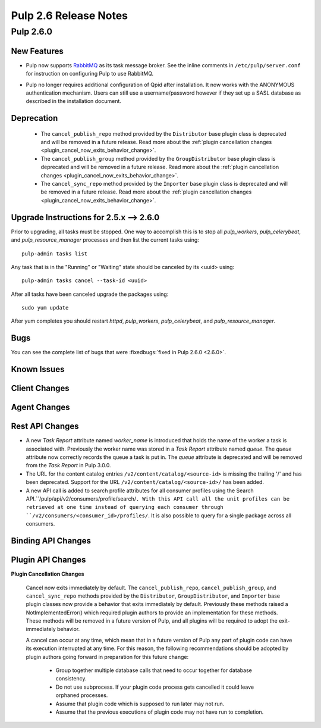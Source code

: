 =========================
Pulp 2.6 Release Notes
=========================

Pulp 2.6.0
===========

New Features
------------

- Pulp now supports `RabbitMQ`_ as its task message broker. See the inline comments in
  ``/etc/pulp/server.conf`` for instruction on configuring Pulp to use RabbitMQ.

.. _RabbitMQ: https://www.rabbitmq.com/

- Pulp no longer requires additional configuration of Qpid after installation.
  It now works with the ANONYMOUS authentication mechanism. Users can still use a
  username/password however if they set up a SASL database as described in the
  installation document.

Deprecation
-----------

 * The ``cancel_publish_repo`` method provided by the ``Distributor`` base plugin class is
   deprecated and will be removed in a future release. Read more about the
   :ref:`plugin cancellation changes <plugin_cancel_now_exits_behavior_change>`.

 * The ``cancel_publish_group`` method provided by the ``GroupDistributor`` base plugin class is
   deprecated and will be removed in a future release. Read more about the
   :ref:`plugin cancellation changes <plugin_cancel_now_exits_behavior_change>`.

 * The ``cancel_sync_repo`` method provided by the ``Importer`` base plugin class is deprecated and
   will be removed in a future release. Read more about the
   :ref:`plugin cancellation changes <plugin_cancel_now_exits_behavior_change>`.

.. _2.5.x_upgrade_to_2.6.0:

Upgrade Instructions for 2.5.x --> 2.6.0
-----------------------------------------

Prior to upgrading, all tasks must be stopped. One way to accomplish this is to stop all
`pulp_workers`, `pulp_celerybeat`, and `pulp_resource_manager` processes and then list the current
tasks using:

::

    pulp-admin tasks list

Any task that is in the "Running" or "Waiting" state should be canceled by its <uuid> using:

::

    pulp-admin tasks cancel --task-id <uuid>

After all tasks have been canceled upgrade the packages using:

::

    sudo yum update

After yum completes you should restart `httpd`, `pulp_workers`, `pulp_celerybeat`, and
`pulp_resource_manager`.

Bugs
----
You can see the complete list of bugs that were
:fixedbugs:`fixed in Pulp 2.6.0 <2.6.0>`.

Known Issues
------------

Client Changes
--------------

Agent Changes
-------------

Rest API Changes
----------------

* A new `Task Report` attribute named `worker_name` is introduced that holds the name of the worker
  a task is associated with. Previously the worker name was stored in a `Task Report` attribute
  named `queue`. The `queue` attribute now correctly records the queue a task is put in. The
  `queue` attribute is deprecated and will be removed from the `Task Report` in Pulp 3.0.0.

* The URL for the content catalog entries ``/v2/content/catalog/<source-id>`` is missing
  the trailing '/' and has been deprecated. Support for the URL ``/v2/content/catalog/<source-id>/``
  has been added.

* A new API call is added to search profile attributes for all consumer profiles using the
  Search API.``/pulp/api/v2/consumers/profile/search/``. With this API call all the unit profiles
  can be retrieved at one time instead of querying each consumer through
  ``/v2/consumers/<consumer_id>/profiles/``. It is also possible to query for a single package
  across all consumers.

Binding API Changes
-------------------

Plugin API Changes
------------------

.. _plugin_cancel_now_exits_behavior_change:

**Plugin Cancellation Changes**

    Cancel now exits immediately by default. The ``cancel_publish_repo``, ``cancel_publish_group``,
    and ``cancel_sync_repo`` methods provided by the ``Distributor``, ``GroupDistributor``, and
    ``Importer`` base plugin classes now provide a behavior that exits immediately by default.
    Previously these methods raised a NotImplementedError() which required plugin authors to
    provide an implementation for these methods. These methods will be removed in a future version
    of Pulp, and all plugins will be required to adopt the exit-immediately behavior.

    A cancel can occur at any time, which mean that in a future version of Pulp any part of plugin
    code can have its execution interrupted at any time. For this reason, the following
    recommendations should be adopted by plugin authors going forward in preparation for this
    future change:

     * Group together multiple database calls that need to occur together for database consistency.

     * Do not use subprocess. If your plugin code process gets cancelled it could leave orphaned
       processes.

     * Assume that plugin code which is supposed to run later may not run.

     * Assume that the previous executions of plugin code may not have run to completion.
